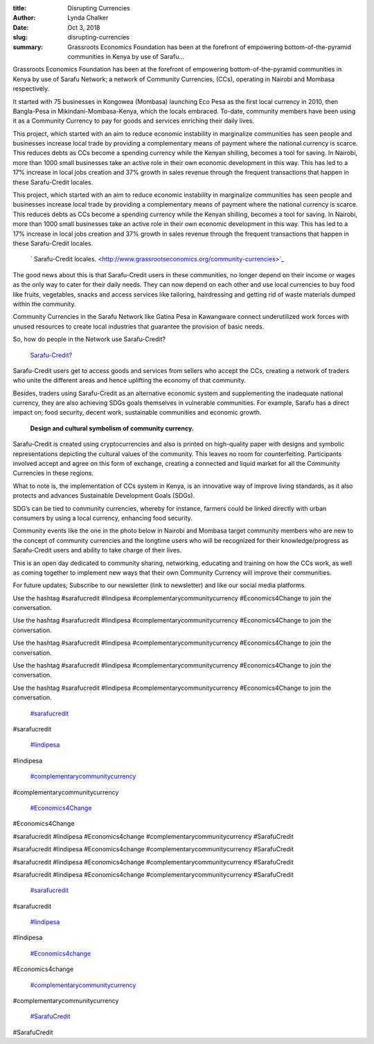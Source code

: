 :title: Disrupting Currencies
:author: Lynda  Chalker
:date: Oct 3, 2018
:slug: disrupting-currencies
 
:summary: Grassroots Economics Foundation has been at the forefront of empowering bottom-of-the-pyramid communities in Kenya by use of Sarafu...
 



Grassroots Economics Foundation has been at the forefront of empowering bottom-of-the-pyramid communities in Kenya by use of Sarafu Network; a network of Community Currencies, (CCs), operating in Nairobi and Mombasa respectively.



 



 



It started with 75 businesses in Kongowea (Mombasa) launching Eco Pesa as the first local currency in 2010, then Bangla-Pesa in Mikindani-Mombasa-Kenya, which the locals embraced. To-date, community members have been using it as a Community Currency to pay for goods and services enriching their daily lives.



.. image:: images/blog/disrupting-currencies30.webp



 Will Rúddick the pioneer of community currencies in Kenya, listening at a strategic planning session.

	*Will Rúddick the pioneer of community currencies in Kenya, listening at a strategic planning session.*


 



This project, which started with an aim to reduce economic instability in marginalize communities has seen people and businesses increase local trade by providing a complementary means of payment where the national currency is scarce. This reduces debts as CCs become a spending currency while the Kenyan shilling, becomes a tool for saving. In Nairobi, more than 1000 small businesses take an active role in their own economic development in this way. This has led to a 17% increase in local jobs creation and 37% growth in sales revenue through the frequent transactions that happen in these Sarafu-Credit locales. 



This project, which started with an aim to reduce economic instability in marginalize communities has seen people and businesses increase local trade by providing a complementary means of payment where the national currency is scarce. This reduces debts as CCs become a spending currency while the Kenyan shilling, becomes a tool for saving. In Nairobi, more than 1000 small businesses take an active role in their own economic development in this way. This has led to a 17% increase in local jobs creation and 37% growth in sales revenue through the frequent transactions that happen in these Sarafu-Credit locales. 

	` Sarafu-Credit locales. <http://www.grassrootseconomics.org/community-currencies>`_	

 



.. image:: images/blog/disrupting-currencies57.webp



 



The good news about this is that Sarafu-Credit users in these communities, no longer depend on their income or wages as the only way to cater for their daily needs. They can now depend on each other and use local currencies to buy food like fruits, vegetables, snacks and access services like tailoring, hairdressing and getting rid of waste materials dumped within the community. 



 



Community Currencies in the Sarafu Network like Gatina Pesa in Kawangware connect underutilized work forces with unused resources to create local industries that guarantee the provision of basic needs.



 



So, how do people in the Network use Sarafu-Credit?

	`Sarafu-Credit? <http://www.grassrootseconomics.org/media>`_	

 



.. image:: images/blog/disrupting-currencies92.webp

	*Sarafu-Credit users in Gatina, Kawangware*


 



Sarafu-Credit users get to access goods and services from sellers who accept the CCs, creating a network of traders who unite the different areas and hence uplifting the economy of that community.



 



Besides, traders using Sarafu-Credit as an alternative economic system and supplementing the inadequate national currency, they are also achieving SDGs goals themselves in vulnerable communities. For example, Sarafu has a direct impact on; food security, decent work, sustainable communities and economic growth.



 

	**Design and cultural symbolism of community currency.**	


 



Sarafu-Credit is created using cryptocurrencies and also is printed on high-quality paper with designs and symbolic representations depicting the cultural values of the community. This leaves no room for counterfeiting. Participants involved accept and agree on this form of exchange, creating a connected and liquid market for all the Community Currencies in these regions.



 



What to note is, the implementation of CCs system in Kenya, is an innovative way of improve living standards, as it also protects and advances Sustainable Development Goals (SDGs).



 



SDG’s can be tied to community currencies, whereby for instance,  farmers could be linked directly with urban consumers by using a local currency, enhancing food security.



.. image:: images/blog/disrupting-currencies144.webp



 

	*The Chief Operating Officer of Grassroots Economics, Emanuel Dominic delivering a presentation on community currencies.*


 



Community events like the one in the photo below in Nairobi and Mombasa target community members who are new to the concept of community currencies and the longtime users who will be recognized for their knowledge/progress as Sarafu-Credit  users and ability to take charge of their lives.



 



.. image:: images/blog/disrupting-currencies171.webp

	*A Sarafu-Credit user from Lindi, Kibera.*


 



This is an open day dedicated to community sharing, networking, educating and training on how the CCs work, as well as coming together to implement new ways that their own Community Currency will  improve their communities.



 



For future updates; Subscribe to our newsletter (link to newsletter) and like our social media platforms.



 



Use the hashtag #sarafucredit #lindipesa #complementarycommunitycurrency #Economics4Change to join the conversation.



Use the hashtag #sarafucredit #lindipesa #complementarycommunitycurrency #Economics4Change to join the conversation.



Use the hashtag #sarafucredit #lindipesa #complementarycommunitycurrency #Economics4Change to join the conversation.



Use the hashtag #sarafucredit #lindipesa #complementarycommunitycurrency #Economics4Change to join the conversation.



Use the hashtag #sarafucredit #lindipesa #complementarycommunitycurrency #Economics4Change to join the conversation.

	`#sarafucredit <https://www.grassrootseconomics.org/blog/hashtags/sarafucredit>`_	

#sarafucredit

	`#lindipesa <https://www.grassrootseconomics.org/blog/hashtags/lindipesa>`_	

#lindipesa

	`#complementarycommunitycurrency <https://www.grassrootseconomics.org/blog/hashtags/complementarycommunitycurrency>`_	

#complementarycommunitycurrency

	`#Economics4Change <https://www.grassrootseconomics.org/blog/hashtags/Economics4Change>`_	

#Economics4Change








#sarafucredit #lindipesa #Economics4change #complementarycommunitycurrency #SarafuCredit



#sarafucredit #lindipesa #Economics4change #complementarycommunitycurrency #SarafuCredit



#sarafucredit #lindipesa #Economics4change #complementarycommunitycurrency #SarafuCredit



#sarafucredit #lindipesa #Economics4change #complementarycommunitycurrency #SarafuCredit

	`#sarafucredit <https://www.grassrootseconomics.org/blog/hashtags/sarafucredit>`_	

#sarafucredit

	`#lindipesa <https://www.grassrootseconomics.org/blog/hashtags/lindipesa>`_	

#lindipesa

	`#Economics4change <https://www.grassrootseconomics.org/blog/hashtags/Economics4change>`_	

#Economics4change

	`#complementarycommunitycurrency <https://www.grassrootseconomics.org/blog/hashtags/complementarycommunitycurrency>`_	

#complementarycommunitycurrency

	`#SarafuCredit <https://www.grassrootseconomics.org/blog/hashtags/SarafuCredit>`_	

#SarafuCredit

